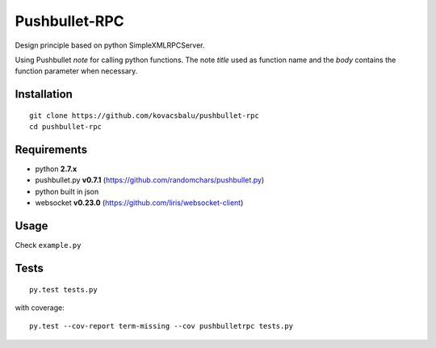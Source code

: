 Pushbullet-RPC
==============
Design principle based on python SimpleXMLRPCServer.

Using Pushbullet *note* for calling python functions. The note *title* used as function name and the *body* contains the function parameter when necessary.


Installation
------------
:: 

    git clone https://github.com/kovacsbalu/pushbullet-rpc
    cd pushbullet-rpc


Requirements
------------

-  python **2.7.x**
-  pushbullet.py **v0.7.1** (https://github.com/randomchars/pushbullet.py)
-  python built in json
-  websocket **v0.23.0** (https://github.com/liris/websocket-client)

Usage
-----
Check ``example.py``


Tests
-----
::

    py.test tests.py
    
with coverage:
::

    py.test --cov-report term-missing --cov pushbulletrpc tests.py
    
